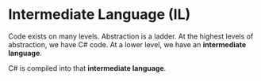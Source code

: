 * Intermediate Language (IL)

  Code exists on many levels.
  Abstraction is a ladder.
  At the highest levels of abstraction, we have C# code.
  At a lower level, we have an *intermediate language*.
  
  C# is compiled into that *intermediate language*.
